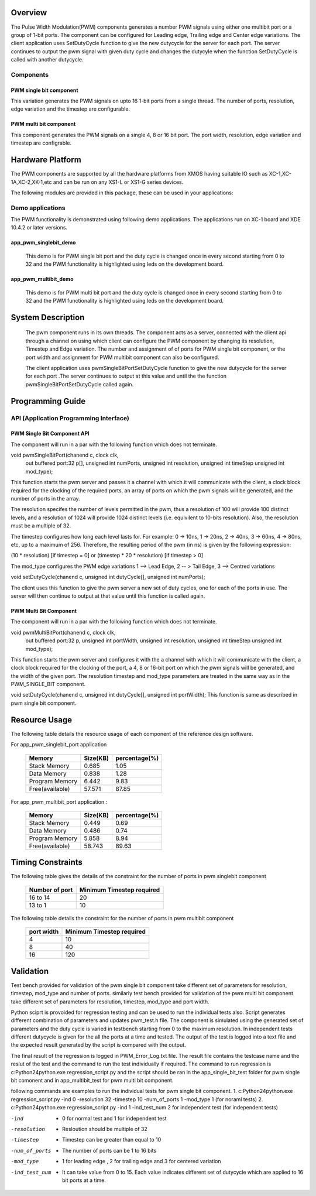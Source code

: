 Overview 
========

The Pulse Width Modulation(PWM) components generates a number PWM signals using either one multibit port or a group of 1-bit ports. 
The component can be configured for Leading edge, Trailing edge and Center edge variations.
The client application uses SetDutyCycle function to give the new dutycycle for the server for each port. The server continues to 
output the pwm signal with given duty cycle and changes the dutycyle when the function SetDutyCycle is called with another dutycycle.

Components 
----------

PWM single bit component
++++++++++++++++++++++++

This variation generates the PWM signals on upto 16 1-bit ports from a single thread. The number of ports, resolution, edge variation and the timestep are configurable.
 
PWM multi bit component
+++++++++++++++++++++++

This component generates the PWM signals on a single 4, 8 or 16 bit port. The port width, resolution, edge variation and timestep are configrable.

Hardware Platform
=================

The PWM components are supported by all the hardware platforms from XMOS having suitable IO such as XC-1,XC-1A,XC-2,XK-1,etc and can be run on any XS1-L or XS1-G series devices.
 
The following modules are provided in this package, these can be used in your applications:

Demo applications 
-----------------

The PWM functionality is demonstrated using following demo applications. The applications run on XC-1 board and  XDE 10.4.2 or later versions.

app_pwm_singlebit_demo 
++++++++++++++++++++++   

   This demo is for PWM single bit port and the duty cycle is changed once in every second starting from 0 to 32 and the PWM functionality is highlighted using leds on the development board.
  
app_pwm_multibit_demo 
+++++++++++++++++++++

   This demo is for PWM multi bit port and the duty cycle is changed once in every second starting from 0 to 32 and the PWM functionality is highlighted using leds on the development board.


System Description
==================

   The pwm component runs in its own threads. The component acts as a server, connected with the client api through a channel on using which client can configure the PWM  component by changing its resolution, Timestep and Edge variation. The number and assignment of of ports for PWM single bit component, or the port width and assignment for PWM multibit component can also be configured.

   The client application uses pwmSingleBitPortSetDutyCycle function to give the new dutycycle for the server for each port .The server continues to output at this value and until the the function pwmSingleBitPortSetDutyCycle  called again.


Programming Guide 
=================
 
API (Application Programming Interface)
---------------------------------------

PWM Single Bit Component API
++++++++++++++++++++++++++++  

The component will run in a par with the following function which does not terminate.

void pwmSingleBitPort(chanend c, clock clk,
                      out buffered port:32 p[], 
                      unsigned int numPorts, 
                      unsigned int resolution, 
                      unsigned int timeStep
                      unsigned int mod_type);

This function starts the pwm server and passes it a channel with 
which it will communicate with the client, a clock block required for the clocking of the required ports, an array of ports on which the pwm signals will be generated, and the number of ports in the array. 

The resolution specifes the number of levels permitted in the pwm, thus a resolution  of 100 will provide 100 distinct levels, and a resolution of 1024 will provide 1024 distinct levels (i.e. equivilent to 10-bits resolution). Also, the resolution must be a multiple of 32.  

The timestep configures how long each level lasts for.  For example: 0 -> 10ns, 1 -> 20ns, 2 -> 40ns, 3 -> 60ns, 4 -> 80ns, etc, up to a maximum of 256.  Therefore, the resulting period of the pwm (in ns) is given by the following expression: 

(10 * resolution) [if timestep = 0] or (timestep * 20 * resolution) [if timestep > 0]

The mod_type configures the PWM edge variations
1 --> Lead Edge, 2 -- > Tail Edge, 3 --> Centred variations

void setDutyCycle(chanend c, unsigned int dutyCycle[], unsigned int numPorts);

The client uses this function to give the pwm server a new set of duty cycles, one for  each of the ports in use. The server will then continue to output at that value until this function is called again.


PWM Multi Bit Component
+++++++++++++++++++++++
The component will run in a par with the following function which does not terminate.

void pwmMultiBitPort(chanend c, clock clk,
                     out buffered port:32 p, 
                     unsigned int portWidth, 
                     unsigned int resolution, 
                     unsigned int timeStep
                     unsigned int mod_type);


This function starts the pwm server and configures it with the a channel with which it will communicate with the client, a clock block required for the
clocking of the port, a 4, 8 or 16-bit port on which the pwm signals will be generated, and the width of the given port. The resolution timestep and mod_type
parameters are treated in the same way as in the PWM_SINGLE_BIT component.

   
void setDutyCycle(chanend c, unsigned int dutyCycle[], unsigned int portWidth);
This function is same as described in pwm single bit component.

Resource Usage
==============

The following table details the resource usage of each
component of the reference design software.

For app_pwm_singlebit_port application       

 +----------------+---------------+----------------+
 |   Memory       |  Size(KB)     | percentage(%)  |
 +================+===============+================+
 | Stack Memory   |     0.685     |    1.05        |
 +----------------+---------------+----------------+			
 | Data Memory    |     0.838     |    1.28        |
 +----------------+---------------+----------------+
 |Program Memory  |     6.442     |    9.83        | 
 +----------------+---------------+----------------+ 
 |Free(available) |     57.571    |    87.85       |                      
 +----------------+---------------+----------------+

For app_pwm_multibit_port application :      

 +----------------+---------------+----------------+
 |   Memory       |  Size(KB)     | percentage(%)  |
 +================+===============+================+
 | Stack Memory   |     0.449     |    0.69        |
 +----------------+---------------+----------------+			
 | Data Memory    |     0.486     |    0.74        |
 +----------------+---------------+----------------+
 |Program Memory  |     5.858     |    8.94        | 
 +----------------+---------------+----------------+ 
 |Free(available) |     58.743    |    89.63       |                      
 +----------------+---------------+----------------+


Timing Constraints 
==================


The following table gives the details of the constraint for the number of ports in pwm singlebit component

 +------------------+----------------------------+
 | Number of port   | Minimum Timestep required  |
 +==================+============================+
 |     16 to 14     |        20                  |
 +------------------+----------------------------+			
 |      13 to 1     |        10                  |
 +------------------+----------------------------+

The following table details the constraint for the number of ports in pwm multibit component

 +------------------+----------------------------+
 |    port width    | Minimum Timestep required  |
 +==================+============================+
 |     4            |        10                  |
 +------------------+----------------------------+			
 |     8            |        40                  |
 +------------------+----------------------------+
 |     16           |       120                  |
 +------------------+----------------------------+


Validation 
==========
   
Test bench provided for validation of the pwm single bit component take different set of parameters for resolution, timestep, mod_type and number of ports.
similarly test bench provided for validation of the pwm multi bit component take different set of parameters for resolution, timestep, mod_type and port width.

Python sciprt is provoided for regression testing and can be used to run the individual tests also. Script generates different combination of parameters and updates pwm_test.h file.
The component is simulated using the generated set of parameters and the duty cycle is varied in testbench starting from 0 to the maximum resolution.
In independent tests different dutycycle is given for the all the ports at a time and tested. The output of the test is logged into a text file and the expected result generated by the script is compared
with the output.

The final result of the regression is logged in PWM_Error_Log.txt file. The result file contains the testcase name and the reslut of the test and the command to run the test individually if required.
The command to run regression is c:\Python24\python.exe regression_script.py and the script should be ran in the app_single_bit_test folder for pwm single bit comonent and in app_multibit_test for 
pwm multi bit component.

following commands are examples to run the individual tests for pwm single bit component.
1. c:\Python24\python.exe regression_script.py -ind 0 -resolution 32 -timestep 10 -num_of_ports 1 -mod_type 1 (for noraml tests)
2. c:\Python24\python.exe regression_script.py -ind 1 -ind_test_num 2 for independent test (for independent tests)

-ind           - 0 for normal test and 1 for independent test
-resolution    - Resloution should be multiple of 32
-timestep      - Timestep can be greater than equal to 10
-num_of_ports  - The number of ports can be 1 to 16 bits
-mod_type      - 1 for leading edge , 2 for trailing edge and 3 for centered variation
-ind_test_num  - It can take value from 0 to 15. Each value indicates different set of dutycycle which are applied to 16 bit ports at a time.

